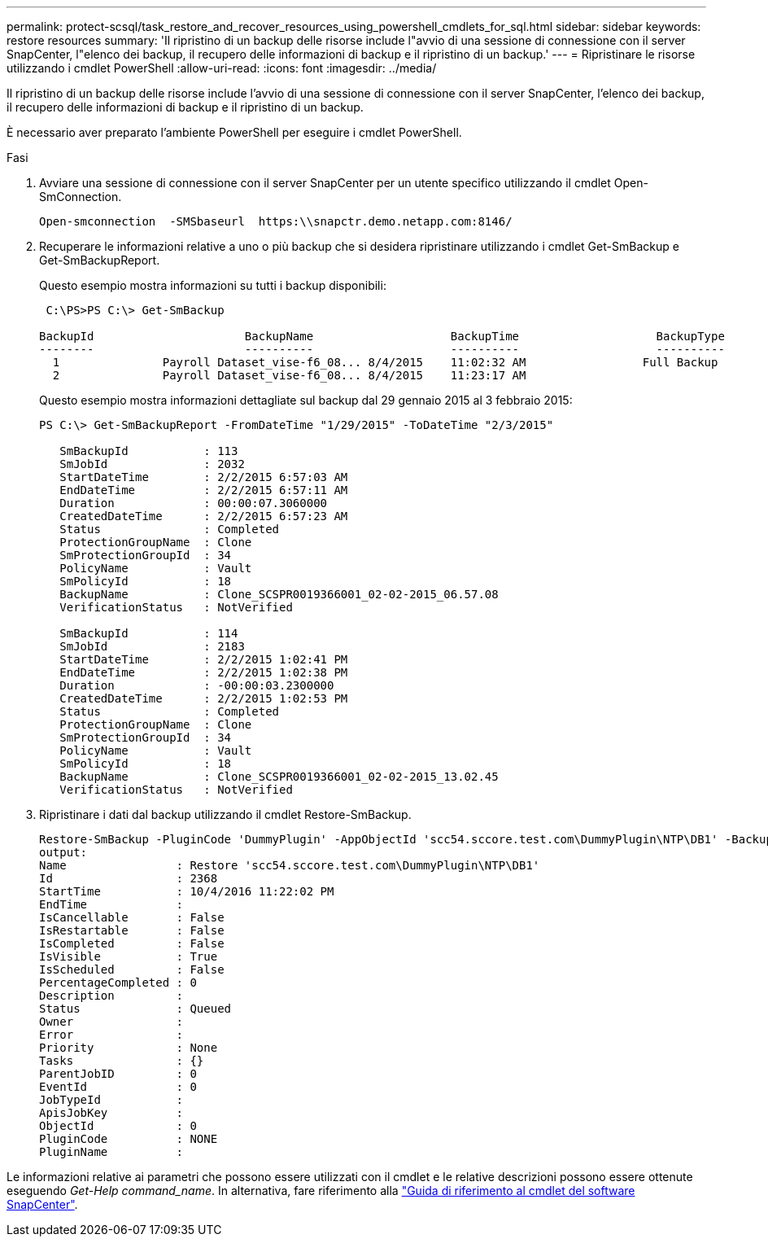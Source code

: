 ---
permalink: protect-scsql/task_restore_and_recover_resources_using_powershell_cmdlets_for_sql.html 
sidebar: sidebar 
keywords: restore resources 
summary: 'Il ripristino di un backup delle risorse include l"avvio di una sessione di connessione con il server SnapCenter, l"elenco dei backup, il recupero delle informazioni di backup e il ripristino di un backup.' 
---
= Ripristinare le risorse utilizzando i cmdlet PowerShell
:allow-uri-read: 
:icons: font
:imagesdir: ../media/


[role="lead"]
Il ripristino di un backup delle risorse include l'avvio di una sessione di connessione con il server SnapCenter, l'elenco dei backup, il recupero delle informazioni di backup e il ripristino di un backup.

È necessario aver preparato l'ambiente PowerShell per eseguire i cmdlet PowerShell.

.Fasi
. Avviare una sessione di connessione con il server SnapCenter per un utente specifico utilizzando il cmdlet Open-SmConnection.
+
[listing]
----
Open-smconnection  -SMSbaseurl  https:\\snapctr.demo.netapp.com:8146/
----
. Recuperare le informazioni relative a uno o più backup che si desidera ripristinare utilizzando i cmdlet Get-SmBackup e Get-SmBackupReport.
+
Questo esempio mostra informazioni su tutti i backup disponibili:

+
[listing]
----
 C:\PS>PS C:\> Get-SmBackup

BackupId                      BackupName                    BackupTime                    BackupType
--------                      ----------                    ----------                    ----------
  1               Payroll Dataset_vise-f6_08... 8/4/2015    11:02:32 AM                 Full Backup
  2               Payroll Dataset_vise-f6_08... 8/4/2015    11:23:17 AM
----
+
Questo esempio mostra informazioni dettagliate sul backup dal 29 gennaio 2015 al 3 febbraio 2015:

+
[listing]
----
PS C:\> Get-SmBackupReport -FromDateTime "1/29/2015" -ToDateTime "2/3/2015"

   SmBackupId           : 113
   SmJobId              : 2032
   StartDateTime        : 2/2/2015 6:57:03 AM
   EndDateTime          : 2/2/2015 6:57:11 AM
   Duration             : 00:00:07.3060000
   CreatedDateTime      : 2/2/2015 6:57:23 AM
   Status               : Completed
   ProtectionGroupName  : Clone
   SmProtectionGroupId  : 34
   PolicyName           : Vault
   SmPolicyId           : 18
   BackupName           : Clone_SCSPR0019366001_02-02-2015_06.57.08
   VerificationStatus   : NotVerified

   SmBackupId           : 114
   SmJobId              : 2183
   StartDateTime        : 2/2/2015 1:02:41 PM
   EndDateTime          : 2/2/2015 1:02:38 PM
   Duration             : -00:00:03.2300000
   CreatedDateTime      : 2/2/2015 1:02:53 PM
   Status               : Completed
   ProtectionGroupName  : Clone
   SmProtectionGroupId  : 34
   PolicyName           : Vault
   SmPolicyId           : 18
   BackupName           : Clone_SCSPR0019366001_02-02-2015_13.02.45
   VerificationStatus   : NotVerified
----
. Ripristinare i dati dal backup utilizzando il cmdlet Restore-SmBackup.
+
[listing]
----
Restore-SmBackup -PluginCode 'DummyPlugin' -AppObjectId 'scc54.sccore.test.com\DummyPlugin\NTP\DB1' -BackupId 269 -Confirm:$false
output:
Name                : Restore 'scc54.sccore.test.com\DummyPlugin\NTP\DB1'
Id                  : 2368
StartTime           : 10/4/2016 11:22:02 PM
EndTime             :
IsCancellable       : False
IsRestartable       : False
IsCompleted         : False
IsVisible           : True
IsScheduled         : False
PercentageCompleted : 0
Description         :
Status              : Queued
Owner               :
Error               :
Priority            : None
Tasks               : {}
ParentJobID         : 0
EventId             : 0
JobTypeId           :
ApisJobKey          :
ObjectId            : 0
PluginCode          : NONE
PluginName          :
----


Le informazioni relative ai parametri che possono essere utilizzati con il cmdlet e le relative descrizioni possono essere ottenute eseguendo _Get-Help command_name_. In alternativa, fare riferimento alla https://library.netapp.com/ecm/ecm_download_file/ECMLP2886895["Guida di riferimento al cmdlet del software SnapCenter"^].
